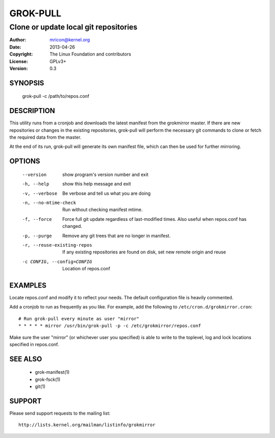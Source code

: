 GROK-PULL
=========
--------------------------------------
Clone or update local git repositories
--------------------------------------

:Author:    mricon@kernel.org
:Date:      2013-04-26
:Copyright: The Linux Foundation and contributors
:License:   GPLv3+
:Version:   0.3

SYNOPSIS
--------
    grok-pull -c /path/to/repos.conf

DESCRIPTION
-----------
This utility runs from a cronjob and downloads the latest manifest from
the grokmirror master. If there are new repositories or changes in the
existing repositories, grok-pull will perform the necessary git commands
to clone or fetch the required data from the master.

At the end of its run, grok-pull will generate its own manifest file,
which can then be used for further mirroring.

OPTIONS
-------
  --version             show program's version number and exit
  -h, --help            show this help message and exit
  -v, --verbose         Be verbose and tell us what you are doing
  -n, --no-mtime-check  Run without checking manifest mtime.
  -f, --force           Force full git update regardless of last-modified
                        times. Also useful when repos.conf has changed.
  -p, --purge           Remove any git trees that are no longer in manifest.
  -r, --reuse-existing-repos
                        If any existing repositories are found on disk, set
                        new remote origin and reuse
  -c CONFIG, --config=CONFIG
                        Location of repos.conf

EXAMPLES
--------
Locate repos.conf and modify it to reflect your needs. The default
configuration file is heavily commented.

Add a cronjob to run as frequently as you like. For example, add the
following to ``/etc/cron.d/grokmirror.cron``::

    # Run grok-pull every minute as user "mirror"
    * * * * * mirror /usr/bin/grok-pull -p -c /etc/grokmirror/repos.conf

Make sure the user "mirror" (or whichever user you specified) is able to
write to the toplevel, log and lock locations specified in repos.conf.

SEE ALSO
--------
  * grok-manifest(1)
  * grok-fsck(1)
  * git(1)

SUPPORT
-------
Please send support requests to the mailing list::

    http://lists.kernel.org/mailman/listinfo/grokmirror
